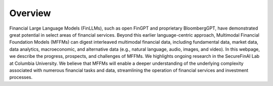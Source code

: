 =============================
Overview
=============================

Financial Large Language Models (FinLLMs), such as open FinGPT and proprietary BloombergGPT, have demonstrated great potential in select areas of financial services. 
Beyond this earlier language-centric approach, Multimodal Financial Foundation Models (MFFMs) can digest interleaved multimodal financial data, including fundamental data, market data, data analytics, macroeconomic, and alternative data (e.g., natural language, audio, images, and video). 
In this webpage, we describe the progress, prospects, and challenges of MFFMs. We highlights ongoing research in the SecureFinAI Lab at Columbia University. We believe that MFFMs will enable a deeper understanding of the underlying complexity associated with numerous financial tasks and data, streamlining the operation of financial services and investment processes. 
